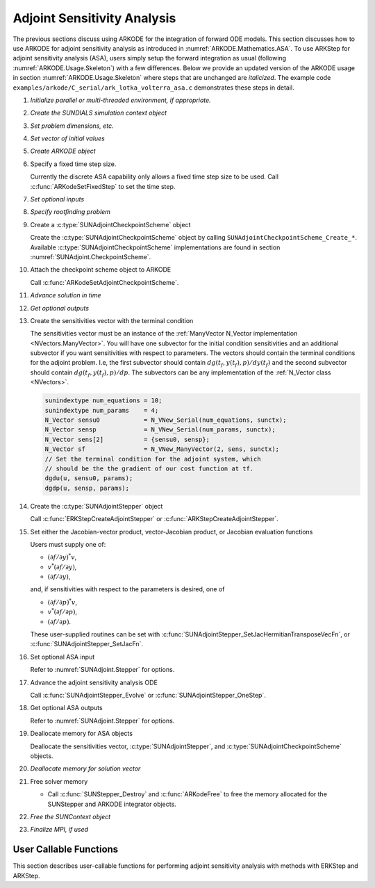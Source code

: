 .. _ARKODE.Usage.ASA:

Adjoint Sensitivity Analysis
============================

.. versionadded:: x.y.z

The previous sections discuss using ARKODE for the integration of forward ODE models. This section
discusses how to use ARKODE for adjoint sensitivity analysis as introduced in
:numref:`ARKODE.Mathematics.ASA`. To use ARKStep for adjoint sensitivity analysis (ASA), users
simply setup the forward integration as usual (following :numref:`ARKODE.Usage.Skeleton`) with a few
differences. Below we provide an updated version of the ARKODE usage in section
:numref:`ARKODE.Usage.Skeleton` where steps that are unchanged are *italicized*. The example
code ``examples/arkode/C_serial/ark_lotka_volterra_asa.c`` demonstrates these steps in detail.

.. index:: Adjoint Sensitivity Analysis user main program

#. *Initialize parallel or multi-threaded environment, if appropriate.*

#. *Create the SUNDIALS simulation context object*

#. *Set problem dimensions, etc.*

#. *Set vector of initial values*

#. *Create ARKODE object*

#. Specify a fixed time step size.

   Currently the discrete ASA capability only allows a fixed time step size
   to be used. Call :c:func:`ARKodeSetFixedStep` to set the time step.

#. *Set optional inputs*

#. *Specify rootfinding problem*

#. Create a :c:type:`SUNAdjointCheckpointScheme` object

   Create the :c:type:`SUNAdjointCheckpointScheme` object by calling ``SUNAdjointCheckpointScheme_Create_*``.
   Available :c:type:`SUNAdjointCheckpointScheme` implementations are found in
   section :numref:`SUNAdjoint.CheckpointScheme`.
   
#. Attach the checkpoint scheme object to ARKODE 
   
   Call :c:func:`ARKodeSetAdjointCheckpointScheme`.

#. *Advance solution in time*

#. *Get optional outputs*

#. Create the sensitivities vector with the terminal condition

   The sensitivities vector must be an instance of the :ref:`ManyVector N_Vector implementation <NVectors.ManyVector>`.
   You will have one subvector for the initial condition sensitivities and
   an additional subvector if you want sensitivities with respect to parameters. The vectors should
   contain the terminal conditions for the adjoint problem. I.e, the first subvector should contain
   :math:`dg(t_f,y(t_f),p)/dy(t_f)` and the second subvector should contain
   :math:`dg(t_f,y(t_f),p)/dp`.
   The subvectors can be any implementation of the :ref:`N_Vector class <NVectors>`.

   .. code-block:: C

      sunindextype num_equations = 10;
      sunindextype num_params    = 4;
      N_Vector sensu0            = N_VNew_Serial(num_equations, sunctx);
      N_Vector sensp             = N_VNew_Serial(num_params, sunctx);
      N_Vector sens[2]           = {sensu0, sensp};
      N_Vector sf                = N_VNew_ManyVector(2, sens, sunctx);
      // Set the terminal condition for the adjoint system, which
      // should be the the gradient of our cost function at tf.
      dgdu(u, sensu0, params);
      dgdp(u, sensp, params);

#. Create the :c:type:`SUNAdjointStepper` object

   Call :c:func:`ERKStepCreateAdjointStepper` or :c:func:`ARKStepCreateAdjointStepper`.

#. Set either the Jacobian-vector product, vector-Jacobian product, or Jacobian evaluation functions

   Users must supply one of:
   
   * :math:`(\partial f/\partial y)^*v`,
   * :math:`v^*(\partial f/\partial y)`,
   * :math:`(\partial f/\partial y)`,

   and, if sensitivities with respect to the parameters is desired, one of

   * :math:`(\partial f/\partial p)^*v`,
   * :math:`v^*(\partial f/\partial p)`,
   * :math:`(\partial f/\partial p)`.

   These user-supplied routines can be set with :c:func:`SUNAdjointStepper_SetJacHermitianTransposeVecFn`, or
   :c:func:`SUNAdjointStepper_SetJacFn`.

#. Set optional ASA input

   Refer to :numref:`SUNAdjoint.Stepper` for options.

#. Advance the adjoint sensitivity analysis ODE

   Call :c:func:`SUNAdjointStepper_Evolve` or :c:func:`SUNAdjointStepper_OneStep`.

#. Get optional ASA outputs

   Refer to :numref:`SUNAdjoint.Stepper` for options.

#. Deallocate memory for ASA objects

   Deallocate the sensitivities vector, :c:type:`SUNAdjointStepper`, 
   and :c:type:`SUNAdjointCheckpointScheme` objects.

#. *Deallocate memory for solution vector*

#. Free solver memory

   * Call :c:func:`SUNStepper_Destroy` and :c:func:`ARKodeFree` to free the memory
     allocated for the SUNStepper and ARKODE integrator objects.

#. *Free the SUNContext object*

#. *Finalize MPI, if used*



User Callable Functions
-----------------------

This section describes user-callable functions for performing
adjoint sensitivity analysis with methods with ERKStep and ARKStep.

.. c:function:: int ERKStepCreateAdjointStepper(void* arkode_mem, sunrealtype tf, N_Vector sf, SUNAdjointStepper* adj_stepper_ptr)

   Creates a :c:type:`SUNAdjointStepper` object compatible with the provided ERKStep instance for
   integrating the adjoint sensitivity system :eq:`ARKODE_DISCRETE_ADJOINT`.

   :param arkode_mem: a pointer to the ERKStep memory block.
   :param tf: the terminal time for the adjoint sensitivity system.
   :param sf: the sensitivity vector holding the adjoint system terminal condition.
      This must be an instance of the ManyVector ``N_Vector`` implementation with at
      least one subvector (depending on if sensitivities to parameters should be computed).
      The first subvector must be :math:`\partial g_y(y(t_f)) \in \mathbb{R}^N`. If sensitivities to parameters should be computed, then the second subvector must be :math:`g_p(y(t_f), p) \in \mathbb{R}^{N_s}`,
      otherwise only one subvector should be provided.
   :param adj_stepper_ptr: the newly created :c:type:`SUNAdjointStepper` object.

   :retval ARK_SUCCESS: if successful.  
   :retval ARK_MEM_FAIL: if a memory allocation failed.  
   :retval ARK_ILL_INPUT: if an argument has an illegal value. 

   .. versionadded:: x.y.z

   .. note:: 

      Currently fixed time steps must be used.
      Furthermore, the explicit stability function, inequality constraints, and relaxation
      features are not yet compatible as they require adaptive time steps.
      

.. c:function:: int ARKStepCreateAdjointStepper(void* arkode_mem, sunrealtype tf, N_Vector sf, SUNAdjointStepper* adj_stepper_ptr)

   Creates a :c:type:`SUNAdjointStepper` object compatible with the provided ARKStep instance for
   integrating the adjoint sensitivity system :eq:`ARKODE_DISCRETE_ADJOINT`.

   :param arkode_mem: a pointer to the ARKStep memory block.
   :param tf: the terminal time for the adjoint sensitivity system.
   :param sf: the sensitivity vector holding the adjoint system terminal condition.
      This must be an instance of the ManyVector ``N_Vector`` implementation with at
      least one subvector (depending on if sensitivities to parameters should be computed).
      The first subvector must be :math:`dg(t_f, y(t_f), p)/dy(t_f) \in \mathbb{R}^N`. If sensitivities to 
      parameters should be computed, then the second subvector must be 
      :math:`dg(t_f, y(t_f), p)/dp \in \mathbb{R}^{N_s}`, otherwise only one subvector should be provided.
   :param adj_stepper_ptr: the newly created :c:type:`SUNAdjointStepper` object.

   :retval ARK_SUCCESS: if successful.  
   :retval ARK_MEM_FAIL: if a memory allocation failed.  
   :retval ARK_ILL_INPUT: if an argument has an illegal value. 

   .. versionadded:: x.y.z

   .. note:: 

      Currently only explicit methods with identity mass matrices are supported for ASA,
      and fixed time steps must be used.
      Furthermore, the explicit stability function, inequality constraints, and relaxation
      features are not yet compatible as they require adaptive time steps.
      